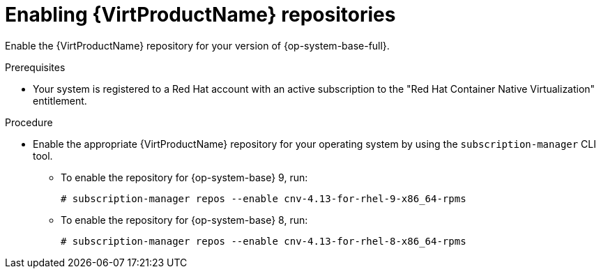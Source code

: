 // Module included in the following assemblies:
//
// * virt/install/virt-installing-virtctl.adoc

:_mod-docs-content-type: PROCEDURE
[id="virt-enabling-virt-repos_{context}"]
= Enabling {VirtProductName} repositories

Enable the {VirtProductName} repository for your version of {op-system-base-full}.

.Prerequisites

* Your system is registered to a Red Hat account with an active subscription to the "Red Hat Container Native Virtualization" entitlement.

.Procedure

* Enable the appropriate {VirtProductName} repository for your operating system by using the `subscription-manager` CLI tool.

** To enable the repository for {op-system-base} 9, run:
+
[source,terminal]
----
# subscription-manager repos --enable cnv-4.13-for-rhel-9-x86_64-rpms
----

** To enable the repository for {op-system-base} 8, run:
+
[source,terminal]
----
# subscription-manager repos --enable cnv-4.13-for-rhel-8-x86_64-rpms
----